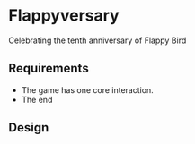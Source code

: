 * Flappyversary
Celebrating the tenth anniversary of Flappy Bird
** Requirements
- The game has one core interaction.
- The end
** Design
